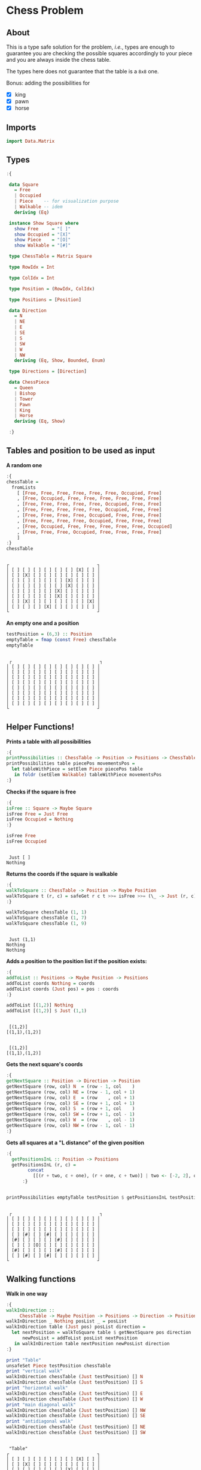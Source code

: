 * Chess Problem
** About
This is a type safe solution for the problem, /i.e./, types are enough to guarantee you are checking the possible squares accordingly to your piece and you are always inside the chess table.

The types here does not guarantee that the table is a ~8x8~ one.

Bonus: adding the possibilities for
- [X] king
- [X] pawn
- [X] horse

** Imports

#+begin_src haskell :exports both :results output :post org-babel-haskell-formatter(*this*)
  import Data.Matrix
#+end_src

#+RESULTS:

** Types

#+begin_src haskell :exports both :results output :post org-babel-haskell-formatter(*this*)
  :{

   data Square
     = Free
     | Occupied
     | Piece    -- for visualization purpose
     | Walkable -- idem
     deriving (Eq)

   instance Show Square where
     show Free     = "[ ]"
     show Occupied = "[X]"
     show Piece    = "[O]" 
     show Walkable = "[#]" 

   type ChessTable = Matrix Square

   type RowIdx = Int

   type ColIdx = Int

   type Position = (RowIdx, ColIdx)

   type Positions = [Position]

   data Direction
     = N
     | NE
     | E
     | SE
     | S
     | SW
     | W
     | NW
     deriving (Eq, Show, Bounded, Enum)

   type Directions = [Direction]

   data ChessPiece
     = Queen
     | Bishop
     | Tower
     | Pawn
     | King
     | Horse
     deriving (Eq, Show)

   :}
#+end_src

#+RESULTS:

** Tables and position to be used as input

*A random one*

#+begin_src haskell :exports both :results output :post org-babel-haskell-formatter(*this*)
  :{
  chessTable =
    fromLists
      [ [Free, Free, Free, Free, Free, Free, Occupied, Free]
      , [Free, Occupied, Free, Free, Free, Free, Free, Free]
      , [Free, Free, Free, Free, Free, Occupied, Free, Free]
      , [Free, Free, Free, Free, Free, Occupied, Free, Free]
      , [Free, Free, Free, Free, Occupied, Free, Free, Free]
      , [Free, Free, Free, Free, Occupied, Free, Free, Free]
      , [Free, Occupied, Free, Free, Free, Free, Free, Occupied]
      , [Free, Free, Free, Occupied, Free, Free, Free, Free]
      ]
  :}
  chessTable
#+end_src

#+RESULTS:
#+begin_example

┌                                 ┐
│ [ ] [ ] [ ] [ ] [ ] [ ] [X] [ ] │
│ [ ] [X] [ ] [ ] [ ] [ ] [ ] [ ] │
│ [ ] [ ] [ ] [ ] [ ] [X] [ ] [ ] │
│ [ ] [ ] [ ] [ ] [ ] [X] [ ] [ ] │
│ [ ] [ ] [ ] [ ] [X] [ ] [ ] [ ] │
│ [ ] [ ] [ ] [ ] [X] [ ] [ ] [ ] │
│ [ ] [X] [ ] [ ] [ ] [ ] [ ] [X] │
│ [ ] [ ] [ ] [X] [ ] [ ] [ ] [ ] │
└                                 ┘
#+end_example

*An empty one and a position*

#+begin_src haskell :exports both :results output :post org-babel-haskell-formatter(*this*)
  testPosition = (6,3) :: Position
  emptyTable = fmap (const Free) chessTable
  emptyTable
#+end_src

#+RESULTS:
#+begin_example

 ┌                                 ┐
│ [ ] [ ] [ ] [ ] [ ] [ ] [ ] [ ] │
│ [ ] [ ] [ ] [ ] [ ] [ ] [ ] [ ] │
│ [ ] [ ] [ ] [ ] [ ] [ ] [ ] [ ] │
│ [ ] [ ] [ ] [ ] [ ] [ ] [ ] [ ] │
│ [ ] [ ] [ ] [ ] [ ] [ ] [ ] [ ] │
│ [ ] [ ] [ ] [ ] [ ] [ ] [ ] [ ] │
│ [ ] [ ] [ ] [ ] [ ] [ ] [ ] [ ] │
│ [ ] [ ] [ ] [ ] [ ] [ ] [ ] [ ] │
└                                 ┘
#+end_example

** Helper Functions!

*Prints a table with all possibilities*

#+begin_src haskell :exports both :results output :post org-babel-haskell-formatter(*this*)
  :{
  printPossibilities :: ChessTable -> Position -> Positions -> ChessTable
  printPossibilities table piecePos movementsPos =
    let tableWithPiece = setElem Piece piecePos table
     in foldr (setElem Walkable) tableWithPiece movementsPos
  :}
#+end_src

#+RESULTS:

*Checks if the square is free*
  
#+begin_src haskell :exports both :results output :post org-babel-haskell-formatter(*this*)
  :{
  isFree :: Square -> Maybe Square
  isFree Free = Just Free
  isFree Occupied = Nothing
  :}

  isFree Free
  isFree Occupied
#+end_src

#+RESULTS:
: 
:  Just [ ]
: Nothing


*Returns the coords if the square is walkable*

#+begin_src haskell :exports both :results output :post org-babel-haskell-formatter(*this*)
  :{
  walkToSquare :: ChessTable -> Position -> Maybe Position
  walkToSquare t (r, c) = safeGet r c t >>= isFree >>= (\_ -> Just (r, c))
  :}

  walkToSquare chessTable (1, 1) 
  walkToSquare chessTable (1, 7) 
  walkToSquare chessTable (1, 9) 
#+end_src

#+RESULTS:
: 
:  Just (1,1)
: Nothing
: Nothing

*Adds a position to the position list if the position exists:*

#+begin_src haskell :exports both :results output :post org-babel-haskell-formatter(*this*)
  :{
  addToList :: Positions -> Maybe Position -> Positions
  addToList coords Nothing = coords
  addToList coords (Just pos) = pos : coords
  :}

  addToList [(1,2)] Nothing
  addToList [(1,2)] $ Just (1,1)
#+end_src

#+RESULTS:
: 
:  [(1,2)]
: [(1,1),(1,2)]

#+RESULTS:
: 
:  [(1,2)]
: [(1,1),(1,2)]

*Gets the next square's coords*
  
#+begin_src haskell :exports both :results output :post org-babel-haskell-formatter(*this*)
  :{
  getNextSquare :: Position -> Direction -> Position
  getNextSquare (row, col) N  = (row - 1, col    )
  getNextSquare (row, col) NE = (row - 1, col + 1)
  getNextSquare (row, col) E  = (row    , col + 1)
  getNextSquare (row, col) SE = (row + 1, col + 1)
  getNextSquare (row, col) S  = (row + 1, col    )
  getNextSquare (row, col) SW = (row + 1, col - 1)
  getNextSquare (row, col) W  = (row    , col - 1)
  getNextSquare (row, col) NW = (row - 1, col - 1)
  :}

#+end_src

#+RESULTS:

*Gets all squares at a "L distance" of the given position*

#+begin_src haskell :exports both :results output :post org-babel-haskell-formatter(*this*)
  :{
    getPositionsInL :: Position -> Positions
    getPositionsInL (r, c) =
          concat
            [[(r + two, c + one), (r + one, c + two)] | two <- [-2, 2], one <- [-1, 1]]
        :}


  printPossibilities emptyTable testPosition $ getPositionsInL testPosition
#+end_src

#+RESULTS:
#+begin_example

 ┌                                 ┐
│ [ ] [ ] [ ] [ ] [ ] [ ] [ ] [ ] │
│ [ ] [ ] [ ] [ ] [ ] [ ] [ ] [ ] │
│ [ ] [ ] [ ] [ ] [ ] [ ] [ ] [ ] │
│ [ ] [#] [ ] [#] [ ] [ ] [ ] [ ] │
│ [#] [ ] [ ] [ ] [#] [ ] [ ] [ ] │
│ [ ] [ ] [O] [ ] [ ] [ ] [ ] [ ] │
│ [#] [ ] [ ] [ ] [#] [ ] [ ] [ ] │
│ [ ] [#] [ ] [#] [ ] [ ] [ ] [ ] │
└                                 ┘
#+end_example

** Walking functions

*Walk in one way*

#+begin_src haskell :exports both :results output :post org-babel-haskell-formatter(*this*)
  :{
  walkInDirection ::
       ChessTable -> Maybe Position -> Positions -> Direction -> Positions
  walkInDirection _ Nothing posList _ = posList
  walkInDirection table (Just pos) posList direction =
    let nextPosition = walkToSquare table $ getNextSquare pos direction
        newPosList = addToList posList nextPosition
     in walkInDirection table nextPosition newPosList direction
  :}

  print "Table"
  unsafeSet Piece testPosition chessTable
  print "vertical walk"
  walkInDirection chessTable (Just testPosition) [] N
  walkInDirection chessTable (Just testPosition) [] S
  print "horizontal walk"
  walkInDirection chessTable (Just testPosition) [] E
  walkInDirection chessTable (Just testPosition) [] W
  print "main diagonal walk"
  walkInDirection chessTable (Just testPosition) [] NW
  walkInDirection chessTable (Just testPosition) [] SE
  print "antidiagonal walk"
  walkInDirection chessTable (Just testPosition) [] NE
  walkInDirection chessTable (Just testPosition) [] SW

#+end_src

#+RESULTS:
#+begin_example

 "Table"
┌                                 ┐
│ [ ] [ ] [ ] [ ] [ ] [ ] [X] [ ] │
│ [ ] [X] [ ] [ ] [ ] [ ] [ ] [ ] │
│ [ ] [ ] [ ] [ ] [ ] [X] [ ] [ ] │
│ [ ] [ ] [ ] [ ] [ ] [X] [ ] [ ] │
│ [ ] [ ] [ ] [ ] [X] [ ] [ ] [ ] │
│ [ ] [ ] [O] [ ] [X] [ ] [ ] [ ] │
│ [ ] [X] [ ] [ ] [ ] [ ] [ ] [X] │
│ [ ] [ ] [ ] [X] [ ] [ ] [ ] [ ] │
└                                 ┘
vertical walk
[(1,3),(2,3),(3,3),(4,3),(5,3)]
[(8,3),(7,3)]
horizontal walk
[(6,4)]
[(6,1),(6,2)]
main diagonal walk
[(4,1),(5,2)]
[(8,5),(7,4)]
antidiagonal walk
[(4,5),(5,4)]
[]
#+end_example



*Walk in sign -- a helper function*

#+begin_src haskell :exports both :results output :post org-babel-haskell-formatter(*this*)
  :{
  walkInSign :: Directions -> ChessTable -> Position ->  Positions
  walkInSign directions table unsafePos =
    let pos = walkToSquare table unsafePos
        squares = map (walkInDirection table pos []) $ directions
     in mconcat squares
  :}

#+end_src

#+RESULTS:


*Walk in plus and X sign*

#+begin_src haskell :exports both :results output :post org-babel-haskell-formatter(*this*)
   :{
   walkInPlus :: ChessTable -> Position -> Positions 
   walkInPlus = walkInSign [N, S, E, W]

   walkInX :: ChessTable -> Position -> Positions 
   walkInX = walkInSign [NE, SE, NW, SW]
  :}

  print "Trying to start in a invalid position:"
  walkInPlus chessTable (9,9) 
  print "Walking in + sign"
  walkInPlus chessTable testPosition
  print "Walking in x sign"
  walkInX chessTable testPosition
#+end_src

#+RESULTS:
: 
:  "Trying to start in a invalid position:"
: []
: Walking in + sign
: [(1,3),(2,3),(3,3),(4,3),(5,3),(8,3),(7,3),(6,4),(6,1),(6,2)]
: Walking in x sign
: [(4,5),(5,4),(8,5),(7,4),(4,1),(5,2)]

*Walk forward (Pawn)*

#+begin_src haskell :exports both :results output :post org-babel-haskell-formatter(*this*)
   :{
   walkForward :: ChessTable -> Position -> Positions 
   walkForward table pos  = addToList [] $ walkToSquare table $ getNextSquare pos N
   :}

  walkForward chessTable (9, 9) 
  walkForward chessTable (5, 5) 
#+end_src

#+RESULTS:
: 
:  []
: [(4,5)]

*A star walk, like + and x, but with one square radius*

#+begin_src haskell :exports both :results output :post org-babel-haskell-formatter(*this*)
  :{
  starWalk :: ChessTable -> Position -> Positions
  starWalk table pos =
    let allDirections = [minBound .. maxBound] :: Directions
        positions = map (getNextSquare pos) allDirections
        squares = map (walkToSquare table) positions
     in foldl addToList [] squares
  :}

  starWalk chessTable testPosition
#+end_src

#+RESULTS:
: 
:  [(5,2),(6,2),(7,3),(7,4),(6,4),(5,4),(5,3)]

*Walk in L*

#+begin_src haskell :exports both :results output :post org-babel-haskell-formatter(*this*)
  :{
  walkInL :: ChessTable -> Position -> Positions
  walkInL table pos =
    let positions = getPositionsInL pos
        squares = map (walkToSquare table) positions
     in foldl addToList [] squares
  :}

  walkInL chessTable testPosition
#+end_src

#+RESULTS:
: 
:  [(7,5),(8,2),(7,1),(4,4),(5,1),(4,2)]

** Pieces walking

*Our main function*

#+begin_src haskell :exports both :results output :post org-babel-haskell-formatter(*this*)

  :{
  walk :: ChessPiece -> ChessTable -> Position -> Positions
  walk Pawn    table pos = walkForward table pos
  walk Bishop  table pos = walkInX     table pos
  walk Tower   table pos = walkInPlus  table pos
  walk King    table pos = starWalk    table pos
  walk Horse   table pos = walkInL   table pos
  walk Queen table pos =
    let plusWalk = walkInPlus table pos 
        xWalk = walkInX table pos 
     in plusWalk ++ xWalk

  :}


#+end_src

#+RESULTS:
 
 *Pawn walking*

 #+begin_src haskell :exports both :results output :post org-babel-haskell-formatter(*this*)
   pawn = walk Pawn chessTable testPosition
   printPossibilities chessTable testPosition pawn
   pawn
#+end_src

#+RESULTS:
#+begin_example

┌                                 ┐
│ [ ] [ ] [ ] [ ] [ ] [ ] [X] [ ] │
│ [ ] [X] [ ] [ ] [ ] [ ] [ ] [ ] │
│ [ ] [ ] [ ] [ ] [ ] [X] [ ] [ ] │
│ [ ] [ ] [ ] [ ] [ ] [X] [ ] [ ] │
│ [ ] [ ] [#] [ ] [X] [ ] [ ] [ ] │
│ [ ] [ ] [O] [ ] [X] [ ] [ ] [ ] │
│ [ ] [X] [ ] [ ] [ ] [ ] [ ] [X] │
│ [ ] [ ] [ ] [X] [ ] [ ] [ ] [ ] │
└                                 ┘
[(5,3)]
#+end_example

 *Horse walking*

 #+begin_src haskell :exports both :results output :post org-babel-haskell-formatter(*this*)
   horse = walk Horse chessTable testPosition
   printPossibilities chessTable testPosition horse
   horse
#+end_src

#+RESULTS:
#+begin_example

┌                                 ┐
│ [ ] [ ] [ ] [ ] [ ] [ ] [X] [ ] │
│ [ ] [X] [ ] [ ] [ ] [ ] [ ] [ ] │
│ [ ] [ ] [ ] [ ] [ ] [X] [ ] [ ] │
│ [ ] [#] [ ] [#] [ ] [X] [ ] [ ] │
│ [#] [ ] [ ] [ ] [X] [ ] [ ] [ ] │
│ [ ] [ ] [O] [ ] [X] [ ] [ ] [ ] │
│ [#] [X] [ ] [ ] [#] [ ] [ ] [X] │
│ [ ] [#] [ ] [X] [ ] [ ] [ ] [ ] │
└                                 ┘
[(7,5),(8,2),(7,1),(4,4),(5,1),(4,2)]
#+end_example

 *Tower walking*

 #+begin_src haskell :exports both :results output :post org-babel-haskell-formatter(*this*)
   tower = walk Tower chessTable testPosition
   printPossibilities chessTable testPosition tower
   tower
#+end_src

#+RESULTS:
#+begin_example

┌                                 ┐
│ [ ] [ ] [#] [ ] [ ] [ ] [X] [ ] │
│ [ ] [X] [#] [ ] [ ] [ ] [ ] [ ] │
│ [ ] [ ] [#] [ ] [ ] [X] [ ] [ ] │
│ [ ] [ ] [#] [ ] [ ] [X] [ ] [ ] │
│ [ ] [ ] [#] [ ] [X] [ ] [ ] [ ] │
│ [#] [#] [O] [#] [X] [ ] [ ] [ ] │
│ [ ] [X] [#] [ ] [ ] [ ] [ ] [X] │
│ [ ] [ ] [#] [X] [ ] [ ] [ ] [ ] │
└                                 ┘
[(1,3),(2,3),(3,3),(4,3),(5,3),(8,3),(7,3),(6,4),(6,1),(6,2)]
#+end_example

 *Bishop walking*

 #+begin_src haskell :exports both :results output :post org-babel-haskell-formatter(*this*)
   bishop = walk Bishop chessTable testPosition
   printPossibilities chessTable testPosition bishop
   bishop
#+end_src

#+RESULTS:
#+begin_example

┌                                 ┐
│ [ ] [ ] [ ] [ ] [ ] [ ] [X] [ ] │
│ [ ] [X] [ ] [ ] [ ] [ ] [ ] [ ] │
│ [ ] [ ] [ ] [ ] [ ] [X] [ ] [ ] │
│ [#] [ ] [ ] [ ] [#] [X] [ ] [ ] │
│ [ ] [#] [ ] [#] [X] [ ] [ ] [ ] │
│ [ ] [ ] [O] [ ] [X] [ ] [ ] [ ] │
│ [ ] [X] [ ] [#] [ ] [ ] [ ] [X] │
│ [ ] [ ] [ ] [X] [#] [ ] [ ] [ ] │
└                                 ┘
[(4,5),(5,4),(8,5),(7,4),(4,1),(5,2)]
#+end_example

 *King walking*

 #+begin_src haskell :exports both :results output :post org-babel-haskell-formatter(*this*)
   king = walk King chessTable testPosition
   printPossibilities chessTable testPosition king
   king
#+end_src

#+RESULTS:
#+begin_example

┌                                 ┐
│ [ ] [ ] [ ] [ ] [ ] [ ] [X] [ ] │
│ [ ] [X] [ ] [ ] [ ] [ ] [ ] [ ] │
│ [ ] [ ] [ ] [ ] [ ] [X] [ ] [ ] │
│ [ ] [ ] [ ] [ ] [ ] [X] [ ] [ ] │
│ [ ] [#] [#] [#] [X] [ ] [ ] [ ] │
│ [ ] [#] [O] [#] [X] [ ] [ ] [ ] │
│ [ ] [X] [#] [#] [ ] [ ] [ ] [X] │
│ [ ] [ ] [ ] [X] [ ] [ ] [ ] [ ] │
└                                 ┘
[(5,2),(6,2),(7,3),(7,4),(6,4),(5,4),(5,3)]
#+end_example

 *Queen walking*

 #+begin_src haskell :exports both :results output :post org-babel-haskell-formatter(*this*)
   queen = walk Queen chessTable testPosition
   printPossibilities chessTable testPosition queen
   queen
#+end_src

#+RESULTS:
#+begin_example

┌                                 ┐
│ [ ] [ ] [#] [ ] [ ] [ ] [X] [ ] │
│ [ ] [X] [#] [ ] [ ] [ ] [ ] [ ] │
│ [ ] [ ] [#] [ ] [ ] [X] [ ] [ ] │
│ [#] [ ] [#] [ ] [#] [X] [ ] [ ] │
│ [ ] [#] [#] [#] [X] [ ] [ ] [ ] │
│ [#] [#] [O] [#] [X] [ ] [ ] [ ] │
│ [ ] [X] [#] [#] [ ] [ ] [ ] [X] │
│ [ ] [ ] [#] [X] [#] [ ] [ ] [ ] │
└                                 ┘
[(1,3),(2,3),(3,3),(4,3),(5,3),(8,3),(7,3),(6,4),(6,1),(6,2),(4,5),(5,4),(8,5),(7,4),(4,1),(5,2)]
#+end_example
